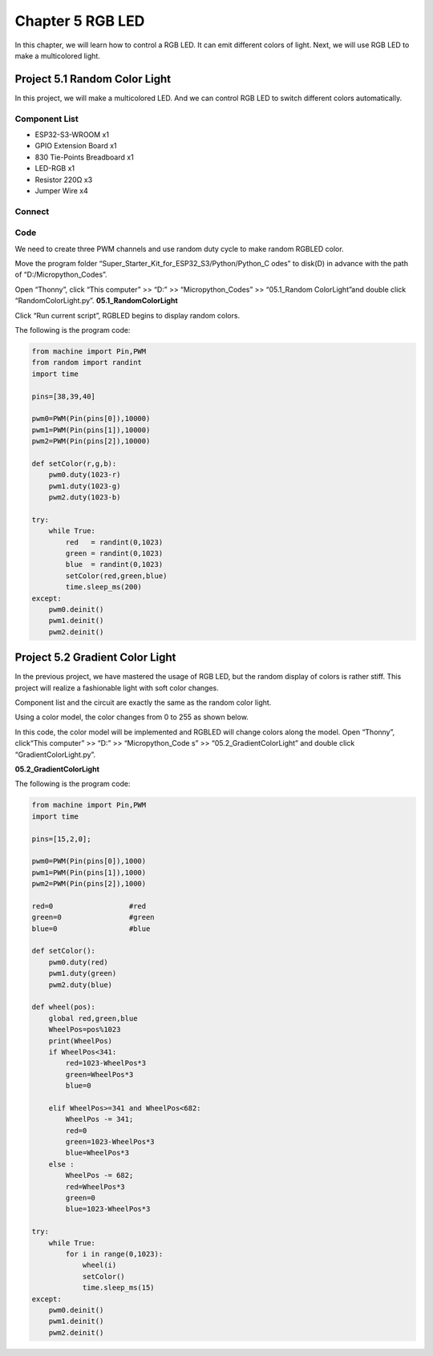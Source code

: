 Chapter 5 RGB LED
=========================
In this chapter, we will learn how to control a RGB LED. It can emit different 
colors of light. Next, we will use RGB LED to make a multicolored light.

Project 5.1 Random Color Light
--------------------------------
In this project, we will make a multicolored LED. And we can control RGB LED to 
switch different colors automatically.

Component List
^^^^^^^^^^^^^^^
- ESP32-S3-WROOM x1
- GPIO Extension Board x1
- 830 Tie-Points Breadboard x1
- LED-RGB x1
- Resistor 220Ω x3
- Jumper Wire x4

Connect
^^^^^^^^^

.. image:: img/connect/5.png

Code
^^^^^^^
We need to create three PWM channels and use random duty cycle to make random 
RGBLED color.

Move the program folder “Super_Starter_Kit_for_ESP32_S3/Python/Python_C
odes” to disk(D) in advance with the path of “D:/Micropython_Codes”.

Open “Thonny”, click “This computer” >> “D:” >> “Micropython_Codes” >> “05.1_Random
ColorLight”and double click “RandomColorLight.py”.
**05.1_RandomColorLight**

.. image:: img/software/5.1.png

Click “Run current script”, RGBLED begins to display random colors.

The following is the program code:

.. code-block:: python

    from machine import Pin,PWM
    from random import randint
    import time

    pins=[38,39,40]

    pwm0=PWM(Pin(pins[0]),10000)
    pwm1=PWM(Pin(pins[1]),10000)
    pwm2=PWM(Pin(pins[2]),10000)

    def setColor(r,g,b):
        pwm0.duty(1023-r)
        pwm1.duty(1023-g)
        pwm2.duty(1023-b)
        
    try:
        while True:
            red   = randint(0,1023)
            green = randint(0,1023)
            blue  = randint(0,1023)
            setColor(red,green,blue)
            time.sleep_ms(200)
    except:
        pwm0.deinit()
        pwm1.deinit()
        pwm2.deinit()

Project 5.2 Gradient Color Light
------------------------------------
In the previous project, we have mastered the usage of RGB LED, but the random 
display of colors is rather stiff. This project will realize a fashionable light 
with soft color changes. 

Component list and the circuit are exactly the same as the random color light. 

Using a color model, the color changes from 0 to 255 as shown below.

.. image:: img/other/5.2.png

In this code, the color model will be implemented and RGBLED will change colors 
along the model. Open “Thonny”, click“This computer” >> “D:” >> “Micropython_Code
s” >> “05.2_GradientColorLight” and double click “GradientColorLight.py”.

**05.2_GradientColorLight**

The following is the program code:

.. code-block:: python

    from machine import Pin,PWM
    import time

    pins=[15,2,0];

    pwm0=PWM(Pin(pins[0]),1000)
    pwm1=PWM(Pin(pins[1]),1000)
    pwm2=PWM(Pin(pins[2]),1000)

    red=0                  #red
    green=0                #green
    blue=0                 #blue

    def setColor():
        pwm0.duty(red)
        pwm1.duty(green)
        pwm2.duty(blue)

    def wheel(pos):
        global red,green,blue
        WheelPos=pos%1023
        print(WheelPos)
        if WheelPos<341:
            red=1023-WheelPos*3
            green=WheelPos*3
            blue=0
            
        elif WheelPos>=341 and WheelPos<682:
            WheelPos -= 341;
            red=0
            green=1023-WheelPos*3
            blue=WheelPos*3
        else :
            WheelPos -= 682;
            red=WheelPos*3
            green=0
            blue=1023-WheelPos*3

    try:
        while True:
            for i in range(0,1023):
                wheel(i)
                setColor()
                time.sleep_ms(15)
    except:
        pwm0.deinit()
        pwm1.deinit()
        pwm2.deinit()


